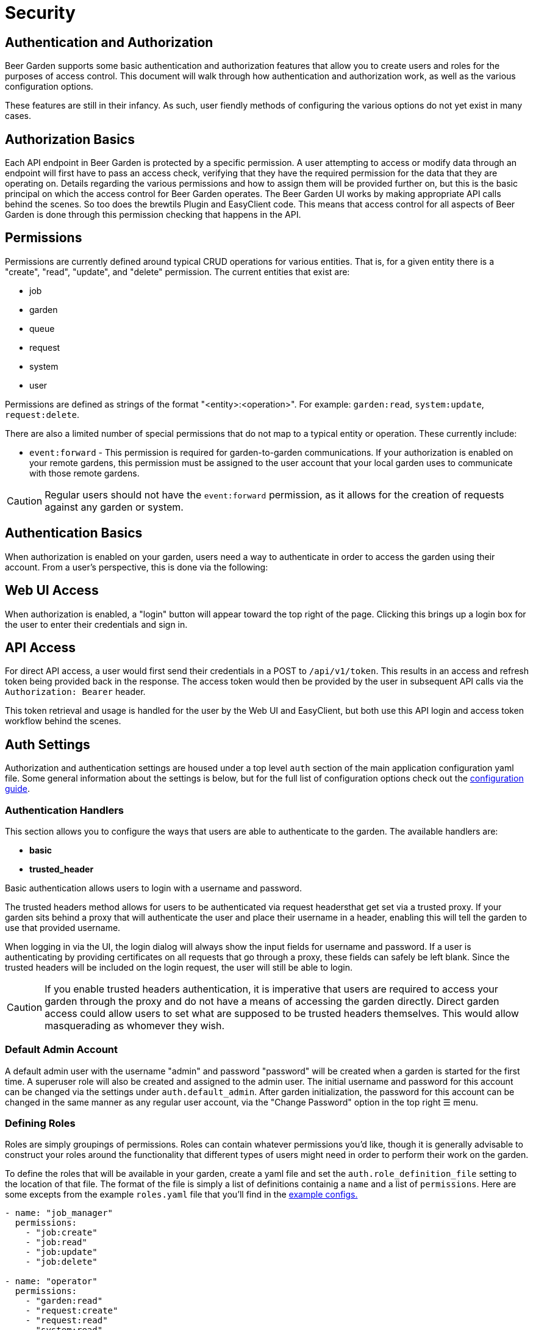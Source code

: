 = Security
:page-layout: docs
:bg-github-uri: {git_group_uri}/beer-garden/tree/master/src/app

== Authentication and Authorization

Beer Garden supports some basic authentication and authorization features that
allow you to create users and roles for the purposes of access control. This
document will walk through how authentication and authorization work, as well as
the various configuration options.

These features are still in their infancy. As such, user fiendly methods of
configuring the various options do not yet exist in many cases.

== Authorization Basics

Each API endpoint in Beer Garden is protected by a specific permission. A user
attempting to access or modify data through an endpoint will first have to pass
an access check, verifying that they have the required permission for the data
that they are operating on. Details regarding the various permissions and how to
assign them will be provided further on, but this is the basic principal on
which the access control for Beer Garden operates. The Beer Garden UI works by
making appropriate API calls behind the scenes. So too does the brewtils Plugin
and EasyClient code. This means that access control for all aspects of Beer
Garden is done through this permission checking that happens in the API.

== Permissions

Permissions are currently defined around typical CRUD operations for various
entities. That is, for a given entity there is a "create", "read", "update", and
"delete" permission. The current entities that exist are:

* job
* garden
* queue
* request
* system
* user

Permissions are defined as strings of the format "<entity>:<operation>". For
example: `garden:read`, `system:update`, `request:delete`.

There are also a limited number of special permissions that do not map to a
typical entity or operation. These currently include:

* `event:forward` - This permission is required for garden-to-garden
  communications. If your authorization is enabled on your remote gardens, this
  permission must be assigned to the user account that your local garden uses to
  communicate with those remote gardens. 

CAUTION: Regular users should not have the `event:forward` permission, as it
allows for the creation of requests against any garden or system.

== Authentication Basics

When authorization is enabled on your garden, users need a way to authenticate
in order to access the garden using their account. From a user's perspective,
this is done via the following:

== Web UI Access

When authorization is enabled, a "login" button will appear toward the top right
of the page. Clicking this brings up a login box for the user to enter their
credentials and sign in.

== API Access

For direct API access, a user would first send their credentials in a POST to
`/api/v1/token`. This results in an access and refresh token being provided back
in the response. The access token would then be provided by the user in
subsequent API calls via the `Authorization: Bearer` header.

This token retrieval and usage is handled for the user by the Web UI and
EasyClient, but both use this API login and access token workflow behind the
scenes.

== Auth Settings

Authorization and authentication settings are housed under a top level `auth`
section of the main application configuration yaml file. Some general information
about the settings is below, but for the full list of configuration options check
out the link:../config_yaml/#auth-authentication_handlers-basic-enabled[configuration guide].

=== Authentication Handlers

This section allows you to configure the ways that users are able to
authenticate to the garden. The available handlers are:

* *basic* 
* *trusted_header*

Basic authentication allows users to login with a username and password.

The trusted headers method allows for users to be authenticated via request
headersthat get set via a trusted proxy. If your garden sits behind a proxy
that will authenticate the user and place their username in a header,
enabling this will tell the garden to use that provided username.

When logging in via the UI, the login dialog will always show the input fields
for username and password. If a user is authenticating by providing certificates
on all requests that go through a proxy, these fields can safely be left blank.
Since the trusted headers will be included on the login request, the user will
still be able to login.

CAUTION: If you enable trusted headers authentication, it is imperative that users
are required to access your garden through the proxy and do not have a means of
accessing the garden directly. Direct garden access could allow users to set
what are supposed to be trusted headers themselves. This would allow
masquerading as whomever they wish.

=== Default Admin Account

A default admin user with the username "admin" and password "password" will be
created when a garden is started for the first time. A superuser role will also
be created and assigned to the admin user. The initial username and password for
this account can be changed via the settings under `auth.default_admin`. After
garden initialization, the password for this account can be changed in the same
manner as any regular user account, via the "Change Password" option in the top
right ☰ menu.

=== Defining Roles

Roles are simply groupings of permissions. Roles can contain whatever
permissions you'd like, though it is generally advisable to construct your roles
around the functionality that different types of users might need in order to
perform their work on the garden.

To define the roles that will be available in your garden, create a yaml file
and set the `auth.role_definition_file` setting to the location of that file.
The format of the file is simply a list of definitions containig a `name` and a
list of `permissions`. Here are some excepts from the example `roles.yaml` file
that you'll find in the link:{bg-github-uri}/example_configs[example configs.]

[source,yaml]
----
- name: "job_manager"
  permissions:
    - "job:create"
    - "job:read"
    - "job:update"
    - "job:delete"

- name: "operator"
  permissions:
    - "garden:read"
    - "request:create"
    - "request:read"
    - "system:read"

- name: "read_only"
  permissions:
    - "job:read"
    - "garden:read"
    - "queue:read"
    - "request:read"
    - "system:read"
----

The available permissions are discussed in the earlier
Permissions section.

=== Assigning Roles

Users are not granted permissions directly. Instead they are assigned roles in a
specific domain, granting them all of the role's permissions in that domain.

A domain is a set of gardens or systems (or the special "Global" domain scope,
which provides universal access). When permissions get checked they follow a
hierarchy, meaning access at the Global level confers access to all gardens and
systems, access for a garden confers access for all systems in that garden, etc.

Users can be assigned roles by logging into Beer Garden with an admin account
and navigating to the Users section found in the Admin menu at the top right.
This is also where you can create new users and reset a user's password.

NOTE: Users will always have access to Requests that they have created, even
without an explicit role assignment. This means that if a user creates a
Request and then later the role granting them access to the Garden or System
of the Request is revoked, the user will still have read access to that
Request.

=== Group Definition File

When using the trusted header authentication handler, it is possible to have the
groups listed in the configured `user_groups_header` mapped to Beer Garden role
assignments. This is done via a group definition file, which looks like the
following:

[source,yaml]
----
- group: GLOBAL_SUPERUSER
  role_assignments:
    - role_name: superuser
      domain:
        scope: Global

- group: DEFAULT_READ_ONLY
  role_assignments:
    - role_name: read_only
      domain:
        scope: Garden
        identifiers:
          name: default

- group: DEFAULT_ECHO_JOB_MANAGER
  role_assignments:
    - role_name: job_manager
      domain:
        scope: System
        identifiers:
          name: echo
          namespace: default
    - role_name: read_only
      domain:
        scope: Garden
        identifiers:
          name: default
----

The example above shows how to define groups and the role assignments that will
be mapped to them. The following is a brief description of each field.

==== group

The name of the assigned group that will be mapped. This is the name that will
appear in the comma separated list of the header defined by
`user_groups_header`.

==== role_assignments

A list of one or more role assignments to assign to users of the group. A role
assignment is defined as:

* *role_name:* The name of the role as defined in the role file that
  `role_definition_file` points to.
* *domain:* A domain is how we define the context in which the user has the
  assigned roles. A domain consists of a scope and some identifiers.
** *scope:* Can be one of _Global_ (universal access), _Garden_ (access
   gardens matching the identifiers), or _System_ (access to systems matching
   the identifiers).
** *identifiers:* How to identify the items of the given scope that the user
   should have access to. For _Global_, no identifiers are needed. _Garden_
   requires a `name` identifier. _System_ requires at least a `name` and 
   `namespace` and can optionally take a `version` as well. Providing fewer
   identifiers results in a broader level of access being granted.

=== Remote Gardens

One very important note about authorization in Beer Garden is that it is only
performed against the local garden. That is, the garden that the user is
directly interacting with. If your garden has a remote garden connected to it,
permissions for that remote garden should be assigned by a role assignment in an
appropriate domain on the local garden.

For instance, if you have a garden named "parent" and a remote garden connected
to it named "child", you could have the following in your group definition file
to assign access to the "child" garden:

[source,yaml]
----
- group: CHILD_ECHO_OPERATOR
  role_assignments:
    - role_name: operator
      domain:
        scope: System
        identifiers:
          name: echo
          namespace: child

- group: CHILD_SUPERUSER
  role_assignments:
    - role_name: superuser
      domain:
        scope: Garden
        identifiers:
          name: child
----

It is important to note that no corresponding groups or users need to exist on
the "child" garden. The remote garden effectively assumes that the local garden
has already performed the necessary authorization checks and treats all
forwarded operations as trusted.

=== Syncing User Permissions

It is possible to sync users, along with their permissions and password, from a
local garden down to all known remote gardens. If your setup has remote gardens,
a "Sync Users" button will present on the User Management page. This will allow
you to initiate a sync that will make the user permission for remote garden
match those of the local user.

NOTE: The sync operation will overwrite any user on the remote garden with a
username matching that of a user on the local garden. This means any roles
that had been assigned on the remote garden will be removed, unless they had
also been assigned on the local garden.

The User Management page will list if a user is fully synced to all remote
gardens. On the individual user page, a breakdown of which specific gardens
are synced is available.
